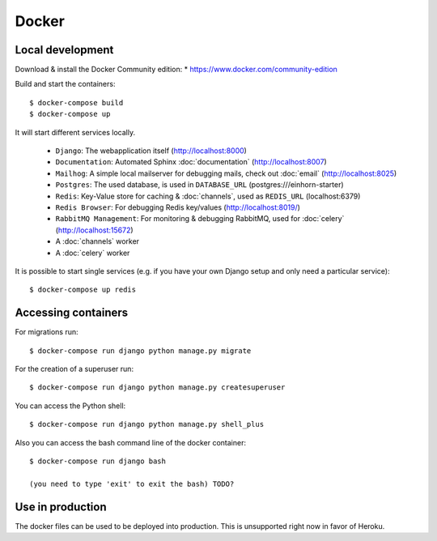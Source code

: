 Docker
============

Local development
--------------------

Download & install the Docker Community edition:
* https://www.docker.com/community-edition

Build and start the containers::

    $ docker-compose build
    $ docker-compose up


It will start different services locally.

 * ``Django``: The webapplication itself (http://localhost:8000)
 * ``Documentation``: Automated Sphinx :doc:`documentation` (http://localhost:8007)
 * ``Mailhog``: A simple local mailserver for debugging mails, check out :doc:`email` (http://localhost:8025)
 * ``Postgres``: The used database, is used in ``DATABASE_URL`` (postgres:///einhorn-starter)
 * ``Redis``: Key-Value store for caching & :doc:`channels`, used as ``REDIS_URL`` (localhost:6379)
 * ``Redis Browser``: For debugging Redis key/values (http://localhost:8019/)
 * ``RabbitMQ Management``: For monitoring & debugging RabbitMQ, used for :doc:`celery` (http://localhost:15672)
 * A :doc:`channels` worker
 * A :doc:`celery` worker

It is possible to start single services (e.g. if you have your own Django setup and only need a particular service)::

    $ docker-compose up redis


Accessing containers
--------------------

For migrations run::

    $ docker-compose run django python manage.py migrate

For the creation of a superuser run::

    $ docker-compose run django python manage.py createsuperuser

You can access the Python shell::

    $ docker-compose run django python manage.py shell_plus


Also you can access the bash command line of the docker container::

    $ docker-compose run django bash

    (you need to type 'exit' to exit the bash) TODO?


Use in production
--------------------

The docker files can be used to be deployed into production. This is unsupported right now in favor of Heroku.

